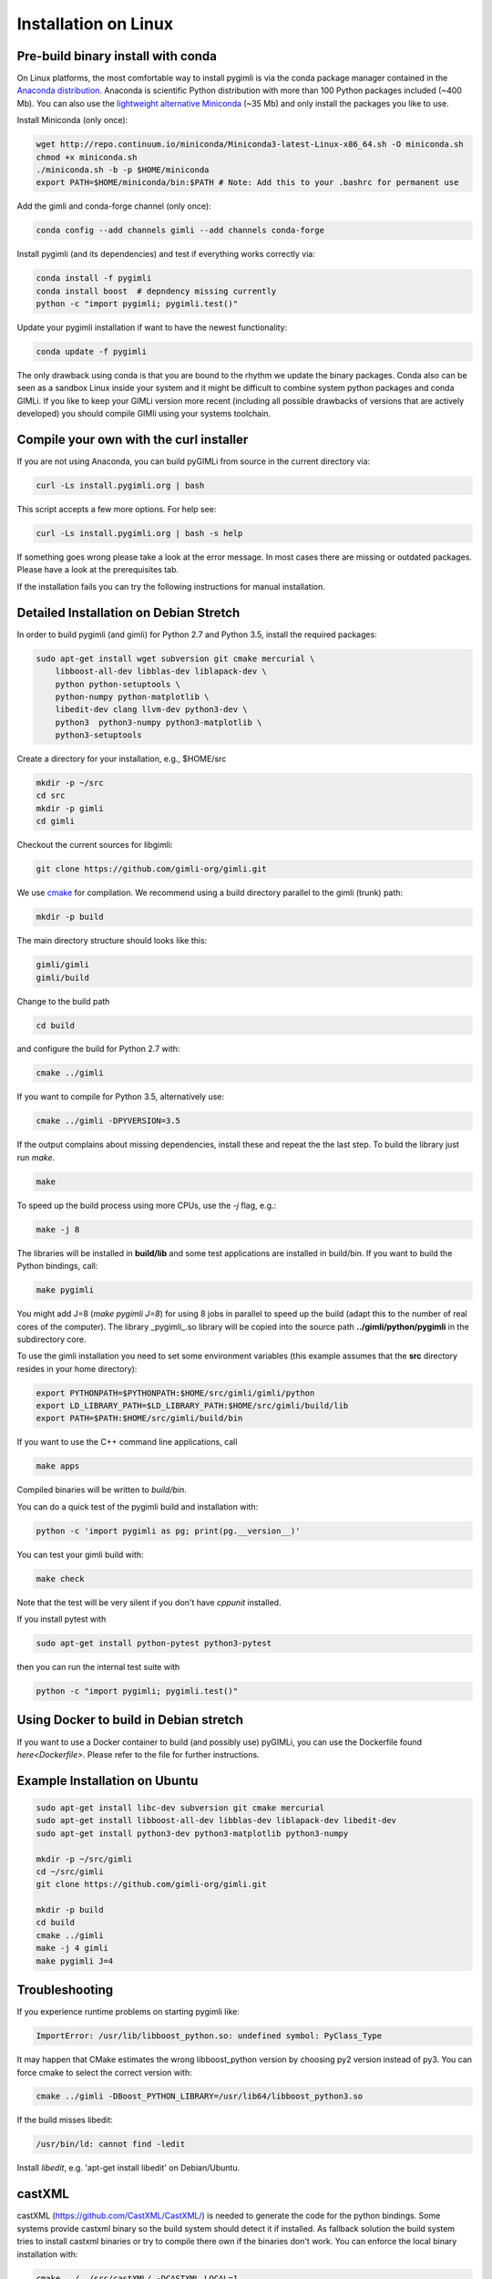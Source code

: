 Installation on Linux
---------------------

Pre-build binary install with conda
...................................

.. only:: html

  .. image:: https://anaconda.org/gimli/pygimli/badges/installer/conda.svg
      :target: https://conda.anaconda.org/gimli

  .. image:: https://anaconda.org/gimli/pygimli/badges/downloads.svg
      :target: https://anaconda.org/gimli/pygimli

.. raw:: html

    <br><br>

On Linux platforms, the most comfortable way to install pygimli is via the conda
package manager contained in the `Anaconda distribution
<https://www.continuum.io/downloads#linux>`_. Anaconda is scientific Python
distribution with more than 100 Python packages included (~400 Mb). You can also
use the `lightweight alternative Miniconda <https://conda.io/miniconda.html>`_
(~35 Mb) and only install the packages you like to use.

Install Miniconda (only once):

.. code-block:: bash

    wget http://repo.continuum.io/miniconda/Miniconda3-latest-Linux-x86_64.sh -O miniconda.sh
    chmod +x miniconda.sh
    ./miniconda.sh -b -p $HOME/miniconda
    export PATH=$HOME/miniconda/bin:$PATH # Note: Add this to your .bashrc for permanent use

Add the gimli and conda-forge channel (only once):

.. code-block:: bash

    conda config --add channels gimli --add channels conda-forge

Install pygimli (and its dependencies) and test if everything works correctly via:

.. code-block:: bash

    conda install -f pygimli
    conda install boost  # depndency missing currently
    python -c "import pygimli; pygimli.test()"

Update your pygimli installation if want to have the newest functionality:

.. code-block:: bash

    conda update -f pygimli

The only drawback using conda is that you are bound to the rhythm we update the binary packages.
Conda also can be seen as a sandbox Linux inside your system and it might be difficult to combine system python packages and conda GIMLi.
If you like to keep your GIMLi version more recent (including all possible drawbacks of versions that are actively developed) you should compile GIMli using your systems toolchain.

Compile your own with the curl installer
........................................

If you are not using Anaconda, you can build pyGIMLi from source in the current
directory via:

.. code-block:: bash

   curl -Ls install.pygimli.org | bash

This script accepts a few more options. For help see:

.. code-block:: bash

    curl -Ls install.pygimli.org | bash -s help

If something goes wrong please take a look at the error message. In most cases
there are missing or outdated packages. Please have a look at the prerequisites
tab.

If the installation fails you can try the following instructions for manual
installation.

Detailed Installation on Debian Stretch
.......................................

In order to build pygimli (and gimli) for Python 2.7 and Python 3.5, install
the required packages:

.. code-block:: bash

    sudo apt-get install wget subversion git cmake mercurial \
        libboost-all-dev libblas-dev liblapack-dev \
        python python-setuptools \
        python-numpy python-matplotlib \
        libedit-dev clang llvm-dev python3-dev \
        python3  python3-numpy python3-matplotlib \
        python3-setuptools

Create a directory for your installation, e.g., $HOME/src

.. code-block:: bash

    mkdir -p ~/src
    cd src
    mkdir -p gimli
    cd gimli

Checkout the current sources for libgimli:

.. code-block:: bash

    git clone https://github.com/gimli-org/gimli.git

We use `cmake <https://cmake.org>`_ for compilation. We recommend using a
build directory parallel to the gimli (trunk) path:

.. code-block:: bash

    mkdir -p build

The main directory structure should looks like this:

.. code-block:: bash

    gimli/gimli
    gimli/build

Change to the build path

.. code-block:: bash

    cd build

and configure the build for Python 2.7 with:

.. code-block:: bash

    cmake ../gimli

If you want to compile for Python 3.5, alternatively use:

.. code-block:: bash

    cmake ../gimli -DPYVERSION=3.5

If the output complains about missing dependencies, install these and repeat
the the last step. To build the library just run `make`.

.. code-block:: bash

    make

To speed up the build process using more CPUs, use the `-j` flag, e.g.:

.. code-block:: bash

    make -j 8

The libraries will be installed in **build/lib** and some test applications are
installed in build/bin. If you want to build the Python bindings, call:

.. code-block:: bash

    make pygimli

You might add J=8 (`make pygimli J=8`) for using 8 jobs in parallel to speed up
the build (adapt this to the number of real cores of the computer). The library
_pygimli_.so library will be copied into the source path
**../gimli/python/pygimli** in the subdirectory core.

To use the gimli installation you need to set some environment variables (this
example assumes that the **src** directory resides in your home directory):

.. code-block:: bash

    export PYTHONPATH=$PYTHONPATH:$HOME/src/gimli/gimli/python
    export LD_LIBRARY_PATH=$LD_LIBRARY_PATH:$HOME/src/gimli/build/lib
    export PATH=$PATH:$HOME/src/gimli/build/bin

If you want to use the C++ command line applications, call

.. code-block:: bash

    make apps

Compiled binaries will be written to `build/bin`.

You can do a quick test of the pygimli build and installation with:

.. code-block:: bash

    python -c 'import pygimli as pg; print(pg.__version__)'

You can test your gimli build with:

.. code-block:: bash

    make check

Note that the test will be very silent if you don't have *cppunit* installed.

If you install pytest with

.. code-block:: bash

    sudo apt-get install python-pytest python3-pytest

then you can run the internal test suite with

.. code-block:: bash

    python -c "import pygimli; pygimli.test()"

Using Docker to build in Debian stretch
.......................................

If you want to use a Docker container to build (and possibly use) pyGIMLi, you
can use the Dockerfile found `here<Dockerfile>`. Please refer to the file for
further instructions.

Example Installation on Ubuntu
..............................

.. code-block:: bash

    sudo apt-get install libc-dev subversion git cmake mercurial
    sudo apt-get install libboost-all-dev libblas-dev liblapack-dev libedit-dev
    sudo apt-get install python3-dev python3-matplotlib python3-numpy

    mkdir -p ~/src/gimli
    cd ~/src/gimli
    git clone https://github.com/gimli-org/gimli.git

    mkdir -p build
    cd build
    cmake ../gimli
    make -j 4 gimli
    make pygimli J=4

Troubleshooting
...............

If you experience runtime problems on starting pygimli like:

.. code-block:: bash

    ImportError: /usr/lib/libboost_python.so: undefined symbol: PyClass_Type

It may happen that CMake estimates the wrong libboost_python version by choosing py2 version instead of py3.
You can force cmake to select the correct version with:

.. code-block:: bash

    cmake ../gimli -DBoost_PYTHON_LIBRARY=/usr/lib64/libboost_python3.so

If the build misses libedit:

.. code-block:: bash

    /usr/bin/ld: cannot find -ledit

Install *libedit*, e.g. 'apt-get install libedit' on Debian/Ubuntu.


castXML
.......

castXML (https://github.com/CastXML/CastXML/) is needed to generate the code for the python bindings.
Some systems provide castxml binary so the build system should detect it if installed.
As fallback solution the build system tries to install castxml binaries or try to compile there own if the binaries don't work.
You can enforce the local binary installation with:

.. code-block:: bash

    cmake ../../src/castXML/ -DCASTXML_LOCAL=1
    make

or the local binary compilation with:

.. code-block:: bash

    cmake ../../src/castXML/ -DCASTXML_LOCALSRC=1
    make


If castXML build complains about missing clang or llvm command, please go into
$(GIMLISRC)/../thirdParty/build-XXX-XXX/castXML and try configure and build cmake manually

.. code-block:: bash

    CC=clang-3.6 CXX=clang++-3.6 cmake ../../src/castXML/
    make

If you build castXML manually you can provide this binary to cmake via

.. code-block:: bash

    cmake ../gimli -DCASTER_EXECUTABLE=$(PATH_TO_CASTXML)


Useful cmake settings
.....................

You can rebuild and update all local generated third party software by setting
the CLEAN environment variable:

.. code-block:: bash

    CLEAN=1 cmake ../gimli

Use alternative c++ compiler.

.. code-block:: bash

    CC=clang CXX=clang++ cmake ../gimli

Define alternative python version. On default the version of your active python
version will be chosen. You will need numpy and boost-python builds with your
desired python version.

.. code-block:: bash

    cmake ../gimli -DPYVERSION=3.3

Build the library with debug and profiling flags

.. code-block:: bash

    cmake ../gimli -DCMAKE_BUILD_TYPE=Debug

Build the library with gcc build.in sanity check

.. code-block:: bash

    cmake ../gimli -DCMAKE_BUILD_TYPE=Debug -DASAN=1


Useful make commands
.....................

More verbose build output to view the complete command line:

.. code-block:: bash

    make VERBOSE=1
